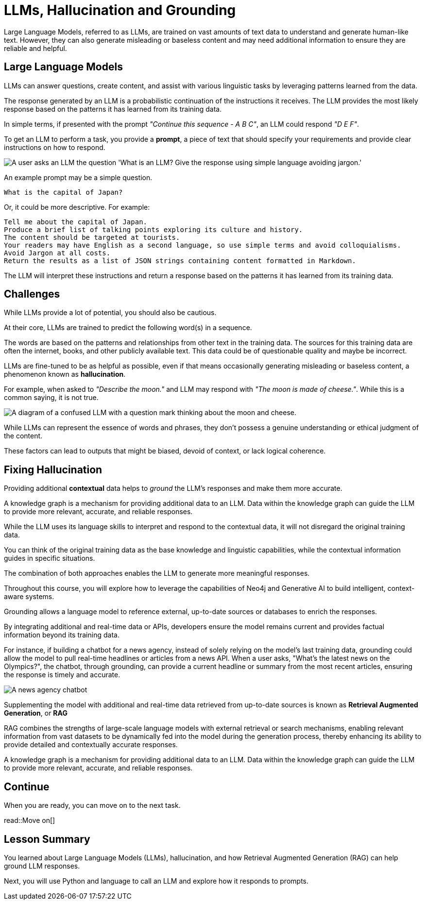 = LLMs, Hallucination and Grounding
:order: 2
:type: lesson

Large Language Models, referred to as LLMs, are trained on vast amounts of text data to understand and generate human-like text. However, they can also generate misleading or baseless content and may need additional information to ensure they are reliable and helpful.

== Large Language Models

LLMs can answer questions, create content, and assist with various linguistic tasks by leveraging patterns learned from the data.

The response generated by an LLM is a probabilistic continuation of the instructions it receives. The LLM provides the most likely response based on the patterns it has learned from its training data.

In simple terms, if presented with the prompt _"Continue this sequence - A B C"_, an LLM could respond _"D E F"_.

To get an LLM to perform a task, you provide a **prompt**, a piece of text that should specify your requirements and provide clear instructions on how to respond.

image::images/llm-prompt-interaction.svg[A user asks an LLM the question 'What is an LLM? Give the response using simple language avoiding jargon.', the LLM responds with a simple definition of an LLM.]

An example prompt may be a simple question.

    What is the capital of Japan?

Or, it could be more descriptive. For example:

    Tell me about the capital of Japan.
    Produce a brief list of talking points exploring its culture and history.
    The content should be targeted at tourists.
    Your readers may have English as a second language, so use simple terms and avoid colloquialisms.
    Avoid Jargon at all costs.
    Return the results as a list of JSON strings containing content formatted in Markdown.

The LLM will interpret these instructions and return a response based on the patterns it has learned from its training data.

== Challenges

While LLMs provide a lot of potential, you should also be cautious.

At their core, LLMs are trained to predict the following word(s) in a sequence.

The words are based on the patterns and relationships from other text in the training data. The sources for this training data are often the internet, books, and other publicly available text. This data could be of questionable quality and maybe be incorrect. 

LLMs are fine-tuned to be as helpful as possible, even if that means occasionally generating misleading or baseless content, a phenomenon known as **hallucination**.

For example, when asked to _"Describe the moon."_ and LLM may respond with _"The moon is made of cheese."_. While this is a common saying, it is not true.

image::images/confused-llm.svg[A diagram of a confused LLM with a question mark thinking about the moon and cheese.]

While LLMs can represent the essence of words and phrases, they don't possess a genuine understanding or ethical judgment of the content.

These factors can lead to outputs that might be biased, devoid of context, or lack logical coherence.

== Fixing Hallucination

Providing additional *contextual* data helps to _ground_ the LLM's responses and make them more accurate.

A knowledge graph is a mechanism for providing additional data to an LLM. Data within the knowledge graph can guide the LLM to provide more relevant, accurate, and reliable responses. 

While the LLM uses its language skills to interpret and respond to the contextual data, it will not disregard the original training data.

You can think of the original training data as the base knowledge and linguistic capabilities, while the contextual information guides in specific situations.

The combination of both approaches enables the LLM to generate more meaningful responses.

Throughout this course, you will explore how to leverage the capabilities of Neo4j and Generative AI to build intelligent, context-aware systems.



Grounding allows a language model to reference external, up-to-date sources or databases to enrich the responses.

By integrating additional and real-time data or APIs, developers ensure the model remains current and provides factual information beyond its training data.

For instance, if building a chatbot for a news agency, instead of solely relying on the model's last training data, grounding could allow the model to pull real-time headlines or articles from a news API. When a user asks, "What's the latest news on the Olympics?", the chatbot, through grounding, can provide a current headline or summary from the most recent articles, ensuring the response is timely and accurate.

image::images/llm-news-agency.svg[A news agency chatbot, showing the user asking a question, the chatbot grounding the question with a news API, and the chatbot responding with the latest news.]

Supplementing the model with additional and real-time data retrieved from up-to-date sources is known as **Retrieval Augmented Generation**, or **RAG**

RAG combines the strengths of large-scale language models with external retrieval or search mechanisms, enabling relevant information from vast datasets to be dynamically fed into the model during the generation process, thereby enhancing its ability to provide detailed and contextually accurate responses.

A knowledge graph is a mechanism for providing additional data to an LLM. Data within the knowledge graph can guide the LLM to provide more relevant, accurate, and reliable responses. 

== Continue

When you are ready, you can move on to the next task.

read::Move on[]

[.summary]
== Lesson Summary

You learned about Large Language Models (LLMs), hallucination, and how Retrieval Augmented Generation (RAG) can help ground LLM responses.

Next, you will use Python and language to call an LLM and explore how it responds to prompts.
